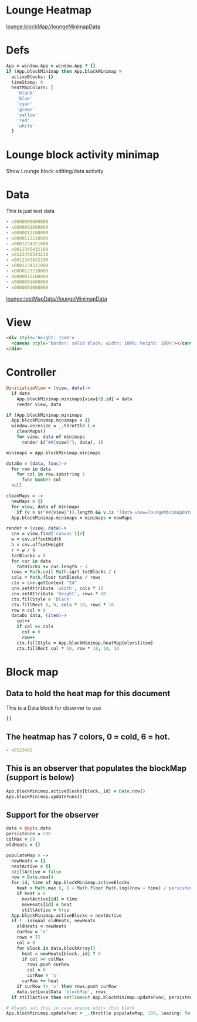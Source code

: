 * Lounge Heatmap
[[lounge:blockMap//loungeMinimapData]]
* Defs
#+BEGIN_SRC coffee :results def
App = window.App = window.App ? {}
if !App.blockMinimap then App.blockMinimap =
  activeBlocks: {}
  timeStamp: 0
  heatMapColors: [
    'black'
    'blue'
    'cyan'
    'green'
    'yellow'
    'red'
    'white'
  ]
#+END_SRC
* Lounge block activity minimap
Show Lounge block editing/data activity
* Data
#+NAME: testMapData
This is just test data
#+BEGIN_SRC yaml
- x0000000000000
- x0000001000000
- x0000012100000
- x0000123210000
- x0001234321000
- x0012345432100
- x0123456543210
- x0012345432100
- x0001234321000
- x0000123210000
- x0000012100000
- x0000001000000
- x0000000000000
#+END_SRC
[[lounge:testMapData//loungeMinimapData]]
* View
#+BEGIN_SRC html :defview loungeMinimapData
<div style='height: 15em'>
  <canvas style='border: solid black; width: 100%; height: 100%'></canvas>
</div>
#+END_SRC
* Controller
#+BEGIN_SRC coffee :control loungeMinimapData
@initializeView = (view, data)->
  if data
    App.blockMinimap.minimaps[view[0].id] = data
    render view, data

if !App.blockMinimap.minimaps
  App.blockMinimap.minimaps = {}
  window.onresize = _.throttle (->
    cleanMaps()
    for view, data of minimaps
      render $("##{view}"), data), 10

minimaps = App.blockMinimap.minimaps

dataDo = (data, func)->
  for row in data
    for col in row.substring 1
      func Number col
  null

cleanMaps = ->
  newMaps = {}
  for view, data of minimaps
    if (v = $("##{view}")).length && v.is '[data-view=loungeMinimapData]' then newMaps[view] = data
  App.blockMinimap.minimaps = minimaps = newMaps

render = (view, data)->
  cnv = view.find('canvas')[0]
  w = cnv.offsetWidth
  h = cnv.offsetHeight
  r = w / h
  totBlocks = 0
  for cur in data
    totBlocks += cur.length - 1
  rows = Math.ceil Math.sqrt totBlocks / r
  cols = Math.floor totBlocks / rows
  ctx = cnv.getContext "2d"
  cnv.setAttribute 'width', cols * 10
  cnv.setAttribute 'height', rows * 10
  ctx.fillStyle = 'black'
  ctx.fillRect 0, 0, cols * 10, rows * 10
  row = col = 0
  dataDo data, (item)->
    col++
    if col >= cols
      col = 0
      row++
    ctx.fillStyle = App.blockMinimap.heatMapColors[item]
    ctx.fillRect col * 10, row * 10, 10, 10
#+END_SRC
* Block map
** Data to hold the heat map for this document
#+NAME:blockMap
This is a Data block for observer to use
#+BEGIN_SRC yaml :local
[]
#+END_SRC
** The heatmap has 7 colors, 0 = cold, 6 = hot.
#+BEGIN_SRC yaml :results view(loungeMinimapData)
- x0123456
#+END_SRC
** This is an observer that populates the blockMap (support is below)
#+BEGIN_SRC coffee :observe system.document :var block :results silent
App.blockMinimap.activeBlocks[block._id] = Date.now()
App.blockMinimap.updateFunc()
#+END_SRC
** Support for the observer
#+BEGIN_SRC coffee :results def
data = @opts.data
persistence = 500
colMax = 80
oldHeats = {}

populateMap = ->
  newHeats = {}
  nextActive = {}
  stillActive = false
  now = Date.now()
  for id, time of App.blockMinimap.activeBlocks
    heat = Math.max 0, 6 - Math.floor Math.log((now - time) / persistence) / Math.log(1.65)
    if heat > 0
      nextActive[id] = time
      newHeats[id] = heat
      stillActive = true
  App.blockMinimap.activeBlocks = nextActive
  if !_.isEqual oldHeats, newHeats
    oldHeats = newHeats
    curRow = 'x'
    rows = []
    col = 0
    for block in data.blockArray()
      heat = newHeats[block._id] ? 0
      if col >= colMax
        rows.push curRow
        col = 0
        curRow = 'x'
      curRow += heat
    if curRow != 'x' then rows.push curRow
    data.setLocalData 'blockMap', rows
  if stillActive then setTimeout App.blockMinimap.updateFunc, persistence * 0.8

# Always set this in case anyone edits this block
App.blockMinimap.updateFunc = _.throttle populateMap, 100, leading: false
#+END_SRC
